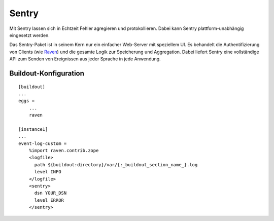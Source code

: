 ======
Sentry
======

Mit Sentry lassen sich in Echtzeit Fehler agregieren und protokollieren. Dabei kann Sentry plattform-unabhängig eingesetzt werden.

Das Sentry-Paket ist in seinem Kern nur ein einfacher Web-Server mit speziellem
UI. Es behandelt die Authentifizierung von Clients (wie `Raven
<https://github.com/getsentry/raven-python>`_) und die gesamte Logik zur
Speicherung und Aggregation. Dabei liefert Sentry eine vollständige API zum
Senden von Ereignissen aus jeder Sprache in jede Anwendung.

Buildout-Konfiguration
======================

::

    [buildout]
    ...
    eggs =
        ...
        raven

    [instance1]
    ...
    event-log-custom =
        %import raven.contrib.zope
        <logfile>
          path ${buildout:directory}/var/{:_buildout_section_name_}.log
          level INFO
        </logfile>
        <sentry>
          dsn YOUR_DSN
          level ERROR
        </sentry>

.. seealso::
    * `Documentation <http://sentry.readthedocs.org/en/latest/>`_
